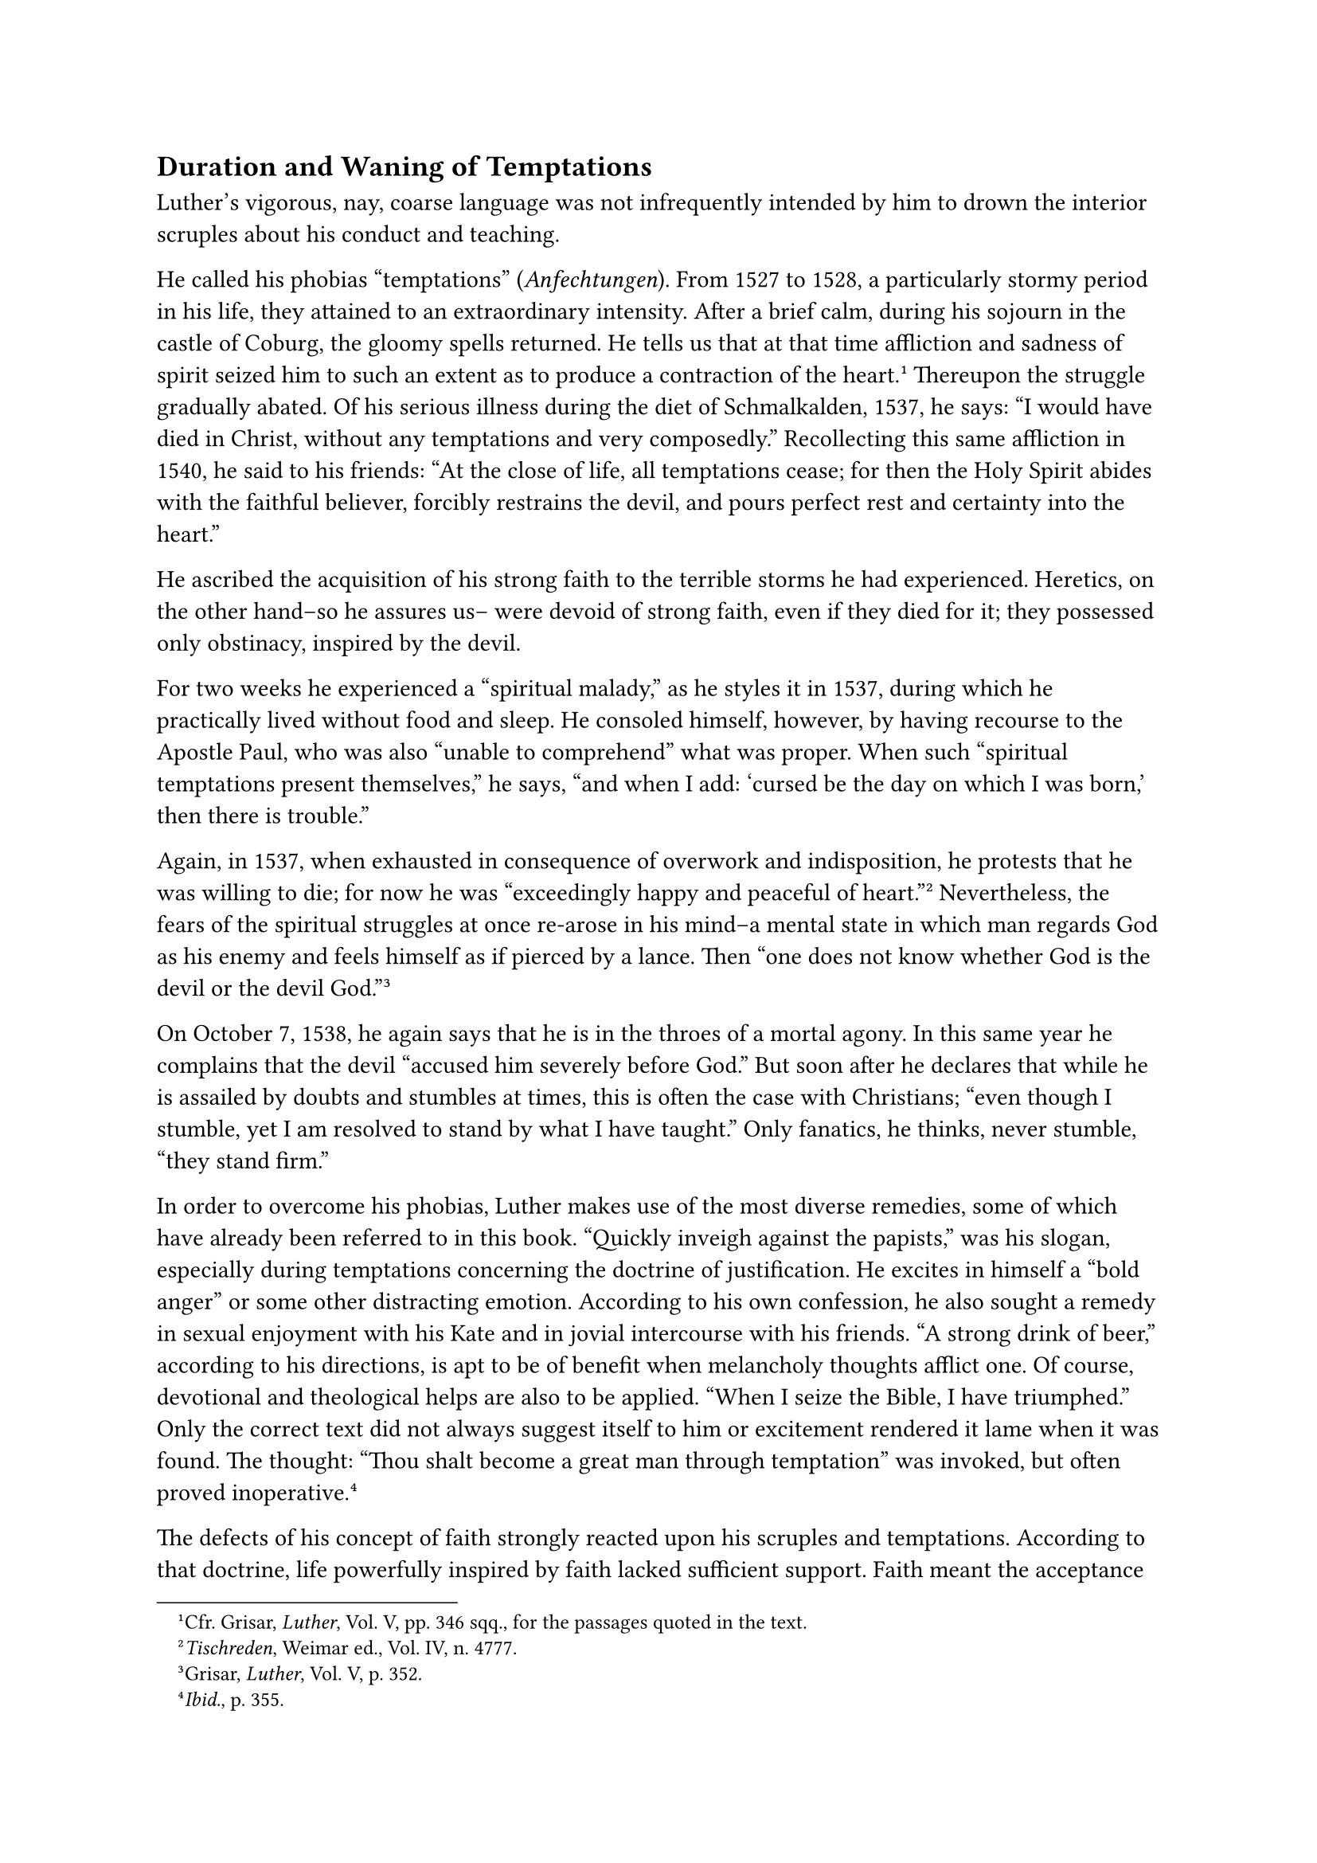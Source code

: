== Duration and Waning of Temptations
<duration-and-waning-of-temptations>
Luther’s vigorous, nay, coarse language was not infrequently intended by
him to drown the interior scruples about his conduct and teaching.

He called his phobias "temptations" (#emph[Anfechtungen];). From 1527 to
1528, a particularly stormy period in his life, they attained to an
extraordinary intensity. After a brief calm, during his sojourn in the
castle of Coburg, the gloomy spells returned. He tells us that at that
time affliction and sadness of spirit seized him to such an extent as to
produce a contraction of the heart.#footnote[Cfr. Grisar, #emph[Luther];,
Vol. V, pp. 346 sqq., for the passages quoted in the text.] Thereupon
the struggle gradually abated. Of his serious illness during the diet of
Schmalkalden, 1537, he says: "I would have died in Christ, without any
temptations and very composedly." Recollecting this same affliction in
1540, he said to his friends: "At the close of life, all temptations
cease; for then the Holy Spirit abides with the faithful believer,
forcibly restrains the devil, and pours perfect rest and certainty into
the heart."

He ascribed the acquisition of his strong faith to the terrible storms
he had experienced. Heretics, on the other hand–so he assures us– were
devoid of strong faith, even if they died for it; they possessed only
obstinacy, inspired by the devil.

For two weeks he experienced a "spiritual malady," as he styles it in
1537, during which he practically lived without food and sleep. He
consoled himself, however, by having recourse to the Apostle Paul, who
was also "unable to comprehend" what was proper. When such "spiritual
temptations present themselves," he says, "and when I add: 'cursed be
the day on which I was born,' then there is trouble."

Again, in 1537, when exhausted in consequence of overwork and
indisposition, he protests that he was willing to die; for now he was
"exceedingly happy and peaceful of heart."#footnote[#emph[Tischreden];,
Weimar ed., Vol. IV, n. 4777.] Nevertheless, the fears of the spiritual
struggles at once re-arose in his mind–a mental state in which man
regards God as his enemy and feels himself as if pierced by a lance.
Then "one does not know whether God is the devil or the devil
God."#footnote[Grisar, #emph[Luther];, Vol. V, p. 352.]

On October 7, 1538, he again says that he is in the throes of a mortal
agony. In this same year he complains that the devil "accused him
severely before God." But soon after he declares that while he is
assailed by doubts and stumbles at times, this is often the case with
Christians; "even though I stumble, yet I am resolved to stand by what I
have taught." Only fanatics, he thinks, never stumble, "they stand
firm."

In order to overcome his phobias, Luther makes use of the most diverse
remedies, some of which have already been referred to in this book.
"Quickly inveigh against the papists," was his slogan, especially during
temptations concerning the doctrine of justification. He excites in
himself a "bold anger" or some other distracting emotion. According to
his own confession, he also sought a remedy in sexual enjoyment with his
Kate and in jovial intercourse with his friends. "A strong drink of
beer," according to his directions, is apt to be of benefit when
melancholy thoughts afflict one. Of course, devotional and theological
helps are also to be applied. "When I seize the Bible, I have
triumphed." Only the correct text did not always suggest itself to him
or excitement rendered it lame when it was found. The thought: "Thou
shalt become a great man through temptation" was invoked, but often
proved inoperative.#footnote[#emph[Ibid.];, p. 355.]

The defects of his concept of faith strongly reacted upon his scruples
and temptations. According to that doctrine, life powerfully inspired by
faith lacked sufficient support. Faith meant the acceptance of
revelation, but more frequently and aggressively, a confident trust in
God. The acceptance of revelation was made difficult for him, nay,
logically impossible by the arbitrary way in which he impugned the books
of the Bible, which form the basis of revelation.#footnote[#emph[Op.
cit.];, Vol. IV, pp. 387 sqq.] In his interpretation of those parts of
the Bible which he acknowledged as authentic, Luther opened wide the
gates of a subjectivism diametrically opposed to
faith.#footnote[#emph[Op. cit.];, Vol. V, pp. 356 sqq.] In dealing with
faith as fiduciary confidence in the mercy of God he was exposed to the
oppressive experience that, notwithstanding his boldness, this faith was
unstable in its presuppositions. It depended on vacillating emotions.
The appropriation of the merits of Christ, the cloak of His justice, was
a very difficult and mostly unattainable matter for a conscience weighed
down by guilt. Moreover, he himself had declared that man was not free
to do good, but God alone could infuse a feeling of the possession of
the merits of Christ into the heart. But who could vouch for the
operation of God? Owing to his theory of predestination, Luther and his
followers did not even know whether they were destined for eternal
punishment by the mysterious will of the Most High, despite their
acquired feeling of certitude. How, then, were doubts and disquietude to
be cured? One realizes that the temptations suffered by Luther must have
found a fertile soil in his doctrinal
system.#footnote[#emph[Tischreden];, Weimar ed., Vol. IV, n. 5462;
Grisar, #emph[Luther];, Vol. V, p. 361.]

He confesses, in 1543, that he did not feel quite sure that his was a
steadfast, fiduciary faith, but that it still lagged behind that of
ordinary believers. "I cannot believe it," he said in 1540, "and yet I
teach others …I know it is true, but I am unable to believe it …Oh, if
only a man could believe it!"#footnote[#emph[Tischreden, ibid.];, n.
4864; Grisar, #emph[op. cit.];, V, 360 sq. The following passages,
#emph[ibid.];, pp. 361 and 368.] By means of these words, he naturally
does not intend to deny his faith, but to describe the freshness of that
religious fervor which distinguishes a true Christian and which he, in
the days of his youth, had observed everywhere among Catholics. Not a
day does he waste, he writes in 1542; "but the devil is an evil spirit
…as I do not fail to realize day by day; for a man waxes cold, and the
more so, the longer he lives."

Even in his last sermon at Eisleben, he speaks of "the sin which still
persists in us, and which compels us not to believe. We, the best of
Christians, also do the same …In view of the weakness of faith, we feel
trepidation and anxiety."

Toward the close of his life, Luther’s temptations became fewer. At
least the discussion of them becomes constantly rarer in his writings
and conversations. It seems that he had succeeded, to a certain degree,
in lulling them to sleep. The application of the antidotes which have
been enumerated above, may not have been ineffectual. The gymnastics of
which he had made use to stifle his conscience produced an unenviable
result: lassitude and indifference appeared simultaneously. "Towards the
close of life," he says, "such temptations cease, whilst other maladies
remain."

The other maladies which continued to afflict him, were his morbid
states, which at all times had cooperated with his temptations and had
at least contributed to strengthen them. His permanent heart trouble, as
is known, often resulted in precordial distress; and his overwrought
nerves exacted their tribute in the form of mental suffering. Thus, in
connection with other bodily infirmities, an intolerable psychological
condition developed, namely, a tormenting sense of fear, which
restlessly sought and found an object in the unrest of his conscience.
As a result, his "temptations" often assumed an intensity akin to that
of the death agony, a phenomenon which would hardly be capable of
explanation without the presence of bodily
infirmities.#footnote[#emph[Ibid.];, V, p. 333.]

Inversely, the poor man’s physical condition was undoubtedly affected by
his struggles of conscience. On the other hand, he assures us that there
were frequent periods of temptation which he sustained in a state of
perfectly good health.

Without any doubt, the phobias originated not merely in disease, as has
been maintained; but disease and spiritual attacks combined to assail
his soul, and his conscience had to bear the brunt of the
attack.#footnote[Grisar, #emph[Luther];, Vol. V, pp. 321 sqq.]

Indeed, his violent apostasy from the Catholic Church, then universally
acknowledged, could not have taken place without a lengthy and profound
agitation of conscience. It cannot be repeated too often that Luther’s
terrific assault upon the papacy was inevitably accompanied by a life of
interior storm and stress, which could scarcely be allayed, especially
in a man who had enjoyed the interior peace of the Church for so long a
time. It is of such struggles of conscience as the real objects of his
temptations that the unfortunate man speaks when he tremblingly asks
himself the questions: Are you alone gifted with understanding? Has
mankind been in error until your advent? Did the Almighty really abandon
His Church and acquiesce in her being immersed in error? Even his
consciousness of great success and the eulogies of his adherents were
bound to prove ineffectual in view of such terrible thoughts.

If he was less frequently assailed by storms of conscience in his
advanced years, this is due in part to the exhaustion which finally
overpowered him and which produced a certain apathy. Other dismal
features of his mental life associated themselves with this condition,
which, in its totality, constituted a truly abnormal state of soul.
